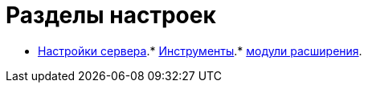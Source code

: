 = Разделы настроек

* xref:Server_Settings.adoc[Настройки сервера].* xref:Tools.adoc[Инструменты].* xref:Expansion_Modules.adoc[модули расширения].
